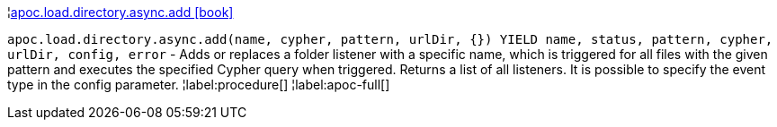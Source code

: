 ¦xref::overview/apoc.load/apoc.load.directory.async.add.adoc[apoc.load.directory.async.add icon:book[]] +

`apoc.load.directory.async.add(name, cypher, pattern, urlDir, {}) YIELD name, status, pattern, cypher, urlDir, config, error` - Adds or replaces a folder listener with a specific name, which is triggered for all files with the given pattern and executes the specified Cypher query when triggered. Returns a list of all listeners. It is possible to specify the event type in the config parameter.
¦label:procedure[]
¦label:apoc-full[]
